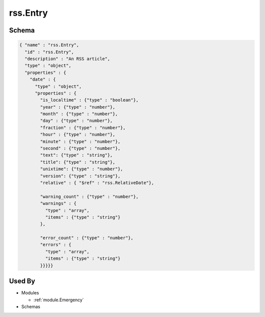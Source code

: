 .. _rss.Entry:

rss.Entry
~~~~~~~~~~~~~~~~~~~~~~~~

Schema
******

.. code-block:: json

    { "name" : "rss.Entry",
      "id" : "rss.Entry",
      "description" : "An RSS article",
      "type" : "object",
      "properties" : {
        "date" : {
          "type" : "object",
          "properties" : {
            "is_localtime" : {"type" : "boolean"},
            "year" : {"type" : "number"},
            "month" : {"type" : "number"},
            "day" : {"type" : "number"},
            "fraction" : {"type" : "number"},
            "hour" : {"type" : "number"},
            "minute" : {"type" : "number"},
            "second" : {"type" : "number"},
            "text": {"type" : "string"}, 
            "title": {"type" : "string"}, 
            "unixtime": {"type" : "number"}, 
            "version": {"type" : "string"},
            "relative" : { "$ref" : "rss.RelativeDate"},
          
            "warning_count" : {"type" : "number"},
            "warnings" : {
              "type" : "array",
              "items" : {"type" : "string"}
            },
          
            "error_count" : {"type" : "number"},
            "errors" : {
              "type" : "array",
              "items" : {"type" : "string"}
            }}}}}

Used By
*******

* Modules

  * :ref:`module.Emergency`

* Schemas

